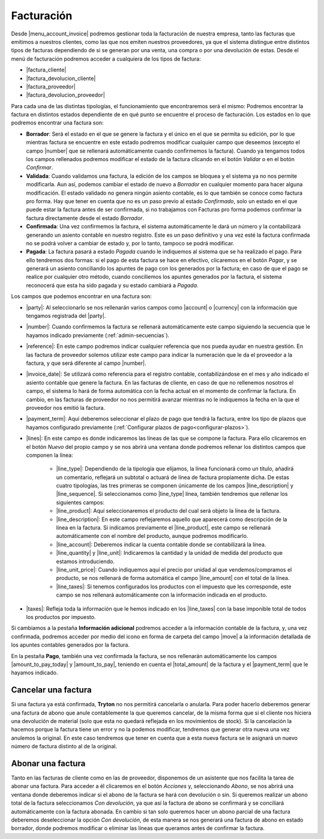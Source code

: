.. inheritref:: account_invoice/account_invoice:title:invoicing

-----------
Facturación
-----------

Desde |menu_account_invoice| podremos gestionar toda la facturación de nuestra
empresa, tanto las facturas que emitimos a nuestros clientes, como las que
nos emiten nuestros proveedores, ya que el sistema distingue entre distintos
tipos de facturas dependiendo de si se generan por una venta, una compra o por
una devolución de estas. Desde el menú de facturación podremos acceder a
cualquiera de los tipos de factura:

* |factura_cliente|
* |factura_devolucion_cliente|
* |factura_proveedor|
* |factura_devolucion_proveedor|

Para cada una de las distintas tipologías, el funcionamiento que
encontraremos será el mismo: Podremos encontrar la factura en distintos estados
dependiente de en qué punto se encuentre el proceso de facturación. Los estados
en lo que podremos encontrar una factura son:

.. inheritref:: account_invoice/account_invoice:paragraph:invoice_draft

* **Borrador**: Será el estado en el que se genere la factura y el único en
  el que se permita su edición, por lo que mientras factura se encuentre en
  este estado podremos modificar cualquier campo que deseemos (excepto el
  campo |number| que se rellenará automáticamente cuando confirmemos la
  factura). Cuando ya tengamos todos los campos rellenados
  podremos modificar el estado de la factura clicando en el botón *Validar* o
  en el botón *Confirmar*.

* **Validada**: Cuando validamos una factura, la edición de los campos se
  bloquea y el sistema ya no nos permite modificarla. Aun así, podemos cambiar
  el estado de nuevo a *Borrador* en cualquier momento para hacer alguna
  modificación. El estado validado no genera ningún asiento contable, es lo que
  también se conoce como factura pro forma. Hay que tener en cuenta que no es
  un paso previo al estado *Confirmado*, solo un estado en el que puede estar
  la factura antes de ser confirmada, si no trabajamos con Facturas pro forma
  podemos confirmar la factura directamente desde el estado *Borrador*.

* **Confirmada**: Una vez confirmemos la factura, el sistema automáticamente le
  dará un número y la contabilizará generando un asiento contable en nuestro
  registro. Este es un paso definitivo y una vez esté la factura confirmada
  no se podrá volver a cambiar de estado y, por lo tanto, tampoco se podrá
  modificar.

* **Pagada**: La factura pasará a estado *Pagada* cuando le indiquemos al
  sistema que se ha realizado el pago. Para ello tendremos dos formas: si el
  pago de esta factura se hace en efectivo, clicaremos en el botón *Pagar*,
  y se generará un asiento conciliando los apuntes de pago con los generados
  por la factura; en caso de que el pago se realice por cualquier otro método,
  cuando conciliemos los apuntes generados por la factura, el sistema
  reconocerá que esta ha sido pagada y su estado cambiará a *Pagada*.

Los campos que podemos encontrar en una factura son:

* |party|: Al seleccionarlo se nos rellenarán varios campos como |account| o
  |currency| con la información que tengamos registrada del |party|.
* |number|: Cuando confirmemos la factura se rellenará automáticamente este
  campo siguiendo la secuencia que le hayamos indicado previamente
  (:ref:`admin-secuencias`).
* |reference|: En este campo podremos indicar cualquier referencia que nos pueda
  ayudar en nuestra gestión. En las factura de proveedor solemos utilizar este
  campo para indicar la numeración que le da el proveedor a la factura, y que
  será diferente al campo |number|.
* |invoice_date|: Se utilizará como referencia para el registro contable,
  contabilizándose en el mes y año indicado el asiento contable que genere la
  factura. En las facturas de cliente, en caso de que no rellenemos nosotros
  el campo, el sistema lo hará de forma automática con la fecha actual en el
  momento de confirmar la factura. En cambio, en las facturas de proveedor no
  nos permitirá avanzar mientras no le indiquemos la fecha en la que el
  proveedor nos emitió la factura.
* |payment_term|: Aquí deberemos seleccionar el plazo de pago que tendrá la
  factura, entre los tipo de plazos que hayamos configurado previamente
  (:ref:`Configurar plazos de pago<configurar-plazos>`). 
* |lines|: En este campo es donde indicaremos las líneas de las que se compone
  la factura. Para ello clicaremos en el botón *Nuevo* del propio campo y se
  nos abrirá una ventana donde podremos rellenar los distintos campos que
  componen la línea:
  
   * |line_type|: Dependiendo de la tipología que elijamos, la
     línea funcionará como un título, añadirá un comentario, reflejará un
     subtotal o actuará de línea de factura propiamente dicha. De estas cuatro
     tipologías, las tres primeras se componen únicamente de los campos
     |line_description| y |line_sequence|. Si seleccionamos como |line_type|
     línea, también tendremos que rellenar los siguientes campos:
   * |line_product|: Aquí seleccionaremos el producto del cual será objeto la
     línea de la factura.
   * |line_description|: En este campo reflejaremos aquello que aparecerá
     como descripción de la línea en la factura. Si indicamos previamente el
     |line_product|, este campo se rellenará automáticamente con el nombre
     del producto, aunque podremos modificarlo.
   * |line_account|: Deberemos indicar la cuenta contable donde se
     contabilizará la línea.
   * |line_quantity| y |line_unit|: Indicaremos la cantidad y la unidad de
     medida del producto que estamos introduciendo.
   * |line_unit_price|: Cuando indiquemos aquí el precio por unidad al que
     vendemos/compramos el producto, se nos rellenará de forma automática el
     campo |line_amount| con el total de la línea.
   * |line_taxes|: Si tenemos configurados los productos con el impuesto que
     les corresponde, este campo se nos rellenará automáticamente con la
     información indicada en el producto.

* |taxes|: Refleja toda la información que le hemos indicado en los
  |line_taxes| con la base imponible total de todos los productos por impuesto.

.. inheritref:: account_invoice/account_invoice:paragraph:prevent_duplicates
  
Si cambiamos a la pestaña **Información adicional** podremos acceder a la
información contable de la factura, y, una vez confirmada, podremos acceder
por medio del icono en forma de carpeta del campo |move| a la información
detallada de los apuntes contables generados por la factura.

En la pestaña **Pago**, también una vez confirmada la factura, se nos
rellenarán automáticamente los campos |amount_to_pay_today| y |amount_to_pay|,
teniendo en cuenta el |total_amount| de la factura y el |payment_term| que le
hayamos indicado.

.. inheritref:: account_invoice/account_invoice:section:cancelar

Cancelar una factura
--------------------

.. inheritref:: account_invoice/account_invoice:paragraph:excepciones

Si una factura ya está confirmada, **Tryton** no nos permitirá cancelarla o 
anularla. Para poder hacerlo deberemos generar una factura de abono que anule
contablemente la que queremos cancelar, de la misma forma que si el cliente nos
hiciera una devolución de material (solo que esta no quedará reflejada en los
movimientos de stock). Si la cancelación la hacemos porque la factura tiene un
error y no la podemos modificar, tendremos que generar otra nueva una vez
anulemos la original. En este caso tendremos que tener en cuenta que a esta
nueva factura se le asignará un nuevo número de factura distinto al de la
original.

.. inheritref:: account_invoice/account_invoice:section:abono

Abonar una factura
------------------

Tanto en las facturas de cliente como en las de proveedor, disponemos de un
asistente que nos facilita la tarea de abonar una factura. Para acceder a él
clicaremos en el botón *Acciones* y, seleccionando *Abono*, se nos abrirá una
ventana donde deberemos indicar si el abono de la factura se hará con
devolución o sin. Si queremos realizar un abono total de la factura
seleccionamos *Con devolución*, ya que así la factura de abono se confirmará y
se conciliará automáticamente con la factura abonada. En cambio si tan solo
queremos hacer un abono parcial de una factura deberemos deseleccionar la
opción *Con devolución*, de esta manera se nos generará una factura de abono
en estado borrador, donde podremos modificar o eliminar las líneas que queramos
antes de confirmar la factura.


.. |menu_account_invoice| tryref:: account_invoice.menu_invoices/complete_name
.. |factura_cliente| tryref:: account_invoice.menu_invoice_out_invoice_form/name
.. |factura_devolucion_cliente| tryref:: account_invoice.menu_invoice_out_credit_note_form/name
.. |factura_proveedor| tryref:: account_invoice.menu_invoice_in_invoice_form/name
.. |factura_devolucion_proveedor| tryref:: account_invoice.menu_invoice_in_credit_note_form/name
.. |party| field:: account.invoice/party
.. |reference| field:: account.invoice/reference
.. |invoice_date| field:: account.invoice/invoice_date
.. |account| field:: account.invoice/account
.. |currency| field:: account.invoice/currency
.. |number| field:: account.invoice/number
.. |payment_term| field:: account.invoice/payment_term
.. |lines| field:: account.invoice/lines
.. |taxes| field:: account.invoice/taxes
.. |move| field:: account.invoice/move
.. |amount_to_pay_today| field:: account.invoice/amount_to_pay_today
.. |amount_to_pay| field:: account.invoice/amount_to_pay
.. |total_amount| field:: account.invoice/total_amount
.. |line_type| field:: account.invoice.line/type
.. |line_description| field:: account.invoice.line/description
.. |line_sequence| field:: account.invoice.line/sequence
.. |line_product| field:: account.invoice.line/product
.. |line_account| field:: account.invoice.line/account
.. |line_quantity| field:: account.invoice.line/quantity
.. |line_unit| field:: account.invoice.line/unit
.. |line_unit_price| field:: account.invoice.line/unit_price
.. |line_amount| field:: account.invoice.line/amount
.. |line_taxes| field:: account.invoice.line/taxes


